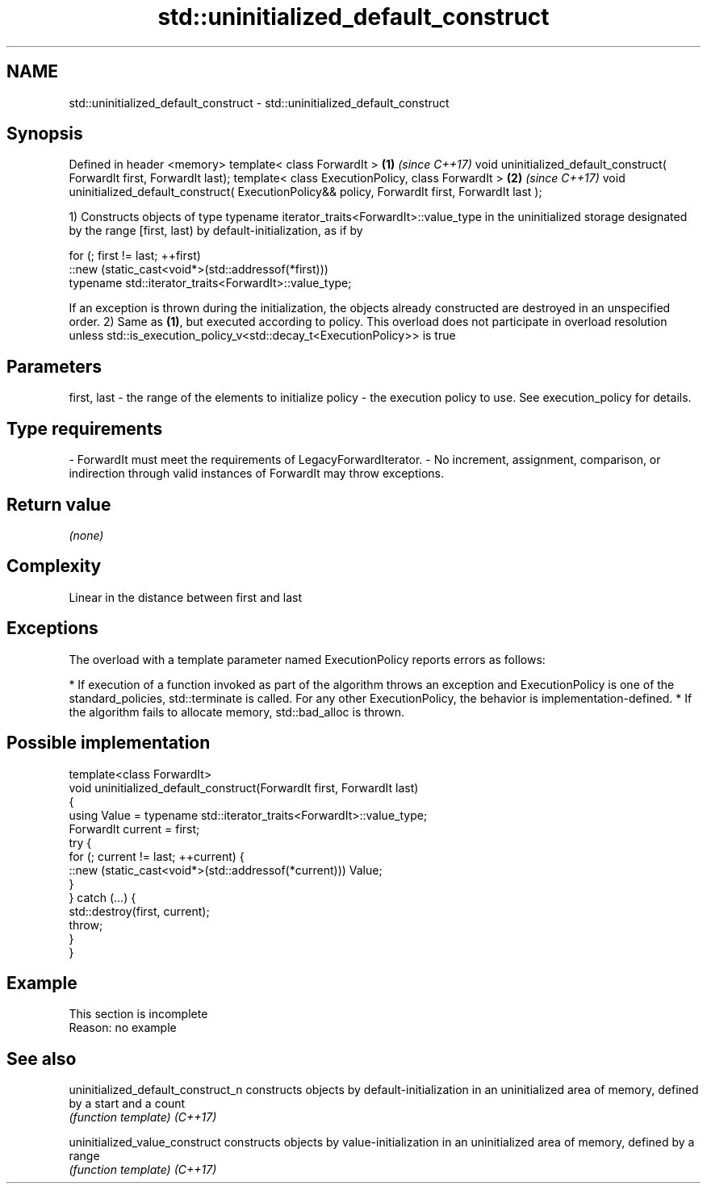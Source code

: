 .TH std::uninitialized_default_construct 3 "2020.03.24" "http://cppreference.com" "C++ Standard Libary"
.SH NAME
std::uninitialized_default_construct \- std::uninitialized_default_construct

.SH Synopsis

Defined in header <memory>
template< class ForwardIt >                                                                        \fB(1)\fP \fI(since C++17)\fP
void uninitialized_default_construct( ForwardIt first, ForwardIt last);
template< class ExecutionPolicy, class ForwardIt >                                                 \fB(2)\fP \fI(since C++17)\fP
void uninitialized_default_construct( ExecutionPolicy&& policy, ForwardIt first, ForwardIt last );

1) Constructs objects of type typename iterator_traits<ForwardIt>::value_type in the uninitialized storage designated by the range [first, last) by default-initialization, as if by

  for (; first != last; ++first)
    ::new (static_cast<void*>(std::addressof(*first)))
        typename std::iterator_traits<ForwardIt>::value_type;

If an exception is thrown during the initialization, the objects already constructed are destroyed in an unspecified order.
2) Same as \fB(1)\fP, but executed according to policy. This overload does not participate in overload resolution unless std::is_execution_policy_v<std::decay_t<ExecutionPolicy>> is true

.SH Parameters


first, last - the range of the elements to initialize
policy      - the execution policy to use. See execution_policy for details.
.SH Type requirements
-
ForwardIt must meet the requirements of LegacyForwardIterator.
-
No increment, assignment, comparison, or indirection through valid instances of ForwardIt may throw exceptions.


.SH Return value

\fI(none)\fP

.SH Complexity

Linear in the distance between first and last

.SH Exceptions

The overload with a template parameter named ExecutionPolicy reports errors as follows:

* If execution of a function invoked as part of the algorithm throws an exception and ExecutionPolicy is one of the standard_policies, std::terminate is called. For any other ExecutionPolicy, the behavior is implementation-defined.
* If the algorithm fails to allocate memory, std::bad_alloc is thrown.


.SH Possible implementation



  template<class ForwardIt>
  void uninitialized_default_construct(ForwardIt first, ForwardIt last)
  {
      using Value = typename std::iterator_traits<ForwardIt>::value_type;
      ForwardIt current = first;
      try {
          for (; current != last; ++current) {
              ::new (static_cast<void*>(std::addressof(*current))) Value;
          }
      }  catch (...) {
          std::destroy(first, current);
          throw;
      }
  }



.SH Example


 This section is incomplete
 Reason: no example


.SH See also



uninitialized_default_construct_n constructs objects by default-initialization in an uninitialized area of memory, defined by a start and a count
                                  \fI(function template)\fP
\fI(C++17)\fP

uninitialized_value_construct     constructs objects by value-initialization in an uninitialized area of memory, defined by a range
                                  \fI(function template)\fP
\fI(C++17)\fP




